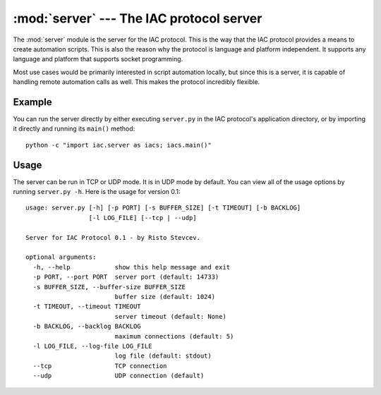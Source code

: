:mod:`server` --- The IAC protocol server
=========================================

.. index::
   single: server
   
.. module:: server
   :synopsis: The IAC protocol server for creating automation scripts.
.. sectionauthor:: Risto Stevcev <risto1@gmail.com>.


The :mod:`server` module is the server for the IAC protocol. This is the way that the IAC 
protocol provides a means to create automation scripts. This is also the reason why the
protocol is language and platform independent. It supports any language and platform that 
supports socket programming.

Most use cases would be primarily interested in script automation locally, but since this 
is a server, it is capable of handling remote automation calls as well. This makes the
protocol incredibly flexible.


Example
-------

You can run the server directly by either executing ``server.py`` in the IAC protocol's
application directory, or by importing it directly and running its ``main()`` method::

   python -c "import iac.server as iacs; iacs.main()"


Usage
-----

The server can be run in TCP or UDP mode. It is in UDP mode by default. You can view all
of the usage options by running ``server.py -h``. Here is the usage for version 0.1::

    usage: server.py [-h] [-p PORT] [-s BUFFER_SIZE] [-t TIMEOUT] [-b BACKLOG]
                     [-l LOG_FILE] [--tcp | --udp]

    Server for IAC Protocol 0.1 - by Risto Stevcev.

    optional arguments:
      -h, --help            show this help message and exit
      -p PORT, --port PORT  server port (default: 14733)
      -s BUFFER_SIZE, --buffer-size BUFFER_SIZE
                            buffer size (default: 1024)
      -t TIMEOUT, --timeout TIMEOUT
                            server timeout (default: None)
      -b BACKLOG, --backlog BACKLOG
                            maximum connections (default: 5)
      -l LOG_FILE, --log-file LOG_FILE
                            log file (default: stdout)
      --tcp                 TCP connection
      --udp                 UDP connection (default)
